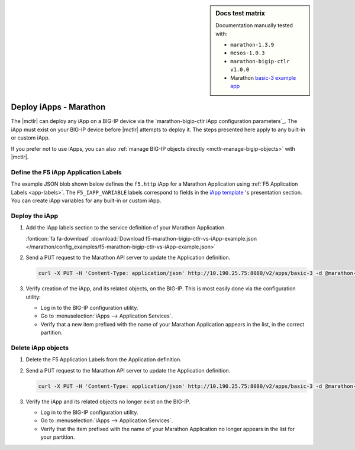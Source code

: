 .. index::
   single: BIG-IP Controller; Marathon; iApps

.. sidebar:: Docs test matrix

   Documentation manually tested with:

   - ``marathon-1.3.9``
   - ``mesos-1.0.3``
   - ``marathon-bigip-ctlr v1.0.0``
   - Marathon `basic-3 example app`_

.. _mctlr-deploy-iapps:

Deploy iApps - Marathon
=======================

The |mctlr| can deploy any iApp on a BIG-IP device via the `marathon-bigip-ctlr iApp configuration parameters`_. The iApp must exist on your BIG-IP device before |mctlr| attempts to deploy it.
The steps presented here apply to any built-in or custom iApp.

If you prefer not to use iApps, you can also :ref:`manage BIG-IP objects directly <mctlr-manage-bigip-objects>` with |mctlr|.

Define the F5 iApp Application Labels
-------------------------------------

.. _f5-app-labels-iapp-blob:

The example JSON blob shown below defines the ``f5.http`` iApp for a Marathon Application using :ref:`F5 Application Labels <app-labels>`.
The ``F5_IAPP_VARIABLE`` labels correspond to fields in the `iApp template <https://support.f5.com/kb/en-us/products/big-ip_ltm/manuals/product/bigip_iapps_developer_11_0_0/2.html#unique_1762445433>`_ 's presentation section.
You can create iApp variables for any built-in or custom iApp.

.. todo:: add link to iApp variable 'How-to'

.. seealso::

   The  `marathon-bigip-ctlr reference documentation`_ for detailed information about iApp labels.

Deploy the iApp
---------------

#. Add the iApp labels section to the service definition of your Marathon Application.

   .. literalinclude:: /marathon/config_examples/f5-marathon-bigip-ctlr-vs-iApp-example.json
      :caption: Example F5 iApp Application Labels
      :linenos:
      :emphasize-lines: 21-34

   :fonticon:`fa fa-download` :download:`Download f5-marathon-bigip-ctlr-vs-iApp-example.json </marathon/config_examples/f5-marathon-bigip-ctlr-vs-iApp-example.json>`

#. Send a PUT request to the Marathon API server to update the Application definition.

   .. code-block:: bash

      curl -X PUT -H 'Content-Type: application/json' http://10.190.25.75:8080/v2/apps/basic-3 -d @marathon-iapp-example.json

#. Verify creation of the iApp, and its related objects, on the BIG-IP. This is most easily done via the configuration utility:

   - Log in to the BIG-IP configuration utility.
   - Go to :menuselection:`iApps --> Application Services`.
   - Verify that a new item prefixed with the name of your Marathon Application appears in the list, in the correct partition.

Delete iApp objects
-------------------

#. Delete the F5 Application Labels from the Application definition.

#. Send a PUT request to the Marathon API server to update the Application definition.

   .. code-block:: bash

      curl -X PUT -H 'Content-Type: application/json' http://10.190.25.75:8080/v2/apps/basic-3 -d @marathon-iapp-example.json

#. Verify the iApp and its related objects no longer exist on the BIG-IP.

   - Log in to the BIG-IP configuration utility.
   - Go to :menuselection:`iApps --> Application Services`.
   - Verify that the item prefixed with the name of your Marathon Application no longer appears in the list for your partition.


.. _basic-3 example app: https://mesosphere.github.io/marathon/docs/application-basics.html#a-simple-docker-based-application
